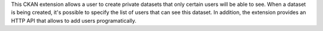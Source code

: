 This CKAN extension allows a user to create private datasets that only certain users will be able to see. When a dataset is being created, it's possible to specify the list of users that can see this dataset. In addition, the extension provides an HTTP API that allows to add users programatically.


